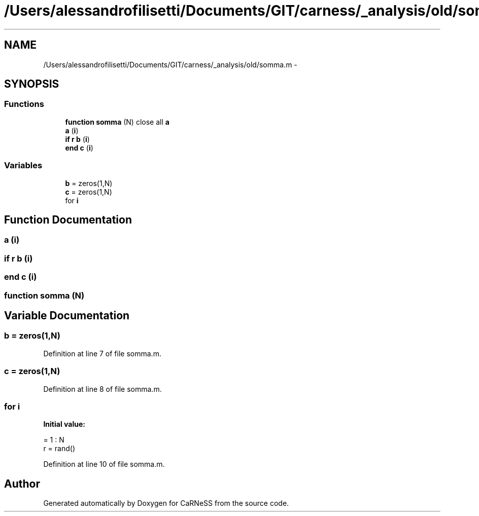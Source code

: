 .TH "/Users/alessandrofilisetti/Documents/GIT/carness/_analysis/old/somma.m" 3 "Tue Dec 10 2013" "Version 4.8 (20131210.63)" "CaRNeSS" \" -*- nroff -*-
.ad l
.nh
.SH NAME
/Users/alessandrofilisetti/Documents/GIT/carness/_analysis/old/somma.m \- 
.SH SYNOPSIS
.br
.PP
.SS "Functions"

.in +1c
.ti -1c
.RI "\fBfunction\fP \fBsomma\fP (N) close all \fBa\fP"
.br
.ti -1c
.RI "\fBa\fP (\fBi\fP)"
.br
.ti -1c
.RI "\fBif\fP \fBr\fP \fBb\fP (\fBi\fP)"
.br
.ti -1c
.RI "\fBend\fP \fBc\fP (\fBi\fP)"
.br
.in -1c
.SS "Variables"

.in +1c
.ti -1c
.RI "\fBb\fP = zeros(1,N)"
.br
.ti -1c
.RI "\fBc\fP = zeros(1,N)"
.br
.ti -1c
.RI "for \fBi\fP"
.br
.in -1c
.SH "Function Documentation"
.PP 
.SS "a (\fBi\fP)"

.SS "\fBif\fP \fBr\fP b (\fBi\fP)"

.SS "\fBend\fP c (\fBi\fP)"

.SS "\fBfunction\fP somma (N)"

.SH "Variable Documentation"
.PP 
.SS "b = zeros(1,N)"

.PP
Definition at line 7 of file somma\&.m\&.
.SS "c = zeros(1,N)"

.PP
Definition at line 8 of file somma\&.m\&.
.SS "for i"
\fBInitial value:\fP
.PP
.nf
= 1 : N
    r = rand()
.fi
.PP
Definition at line 10 of file somma\&.m\&.
.SH "Author"
.PP 
Generated automatically by Doxygen for CaRNeSS from the source code\&.
